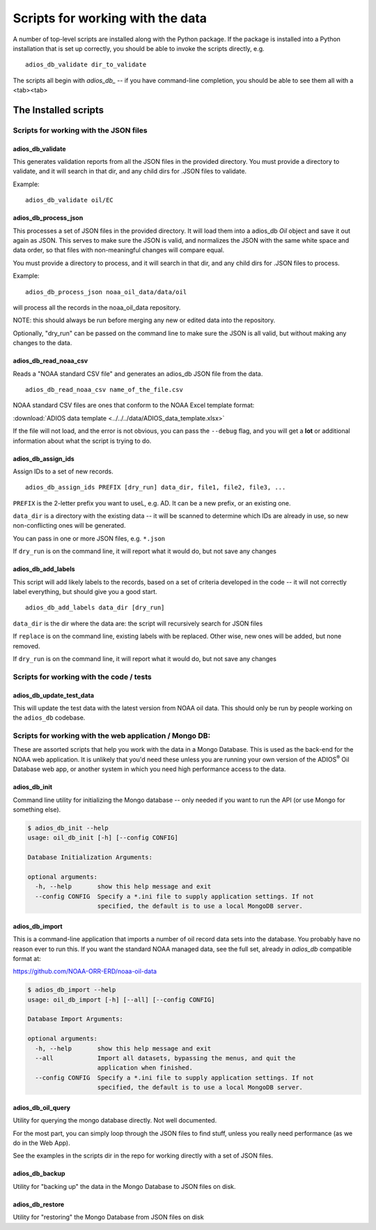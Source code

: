 .. _scripts:

#################################
Scripts for working with the data
#################################

A number of top-level scripts are installed along with the Python package. If the package is installed into a Python installation that is set up correctly, you should be able to invoke the scripts directly, e.g. ::

  adios_db_validate dir_to_validate

The scripts all begin with `adios_db_` -- if you have command-line completion, you should be able to see them all with a <tab><tab>

The Installed scripts
=====================

Scripts for working with the JSON files
---------------------------------------

adios_db_validate
.................

This generates validation reports from all the JSON files in the provided directory.
You must provide a directory to validate, and it will search in that dir, and any child dirs for .JSON files to validate.

Example::

    adios_db_validate oil/EC


adios_db_process_json
.....................

This processes a set of JSON files in the provided directory.
It will load them into a adios_db `Oil` object and save it out again as JSON.
This serves to make sure the JSON is valid, and normalizes the JSON with the same white space and data order, so that files with non-meaningful changes will compare equal.

You must provide a directory to process, and it will search in that dir, and any child dirs for .JSON files to process.

Example::

    adios_db_process_json noaa_oil_data/data/oil

will process all the records in the noaa_oil_data repository.

NOTE: this should always be run before merging any new or edited data into the repository.

Optionally, "dry_run" can be passed on the command line to make sure the JSON is all valid, but without making any changes to the data.

adios_db_read_noaa_csv
......................

Reads a "NOAA standard CSV file" and generates an adios_db JSON file from the data. ::

    adios_db_read_noaa_csv name_of_the_file.csv

NOAA standard CSV files are ones that conform to the NOAA Excel template format:

:download:`ADIOS data template <../../../data/ADIOS_data_template.xlsx>`

If the file will not load, and the error is not obvious, you can pass the ``--debug`` flag, and you will get a **lot** or additional information about what the script is trying to do.


adios_db_assign_ids
...................

Assign IDs to a set of new records. ::

    adios_db_assign_ids PREFIX [dry_run] data_dir, file1, file2, file3, ...

``PREFIX`` is the 2-letter prefix you want to useL, e.g. AD. It can be a new prefix, or an existing one.

``data_dir`` is a directory with the existing data -- it will be scanned to determine which IDs are already in use, so new non-conflicting ones will be generated.

You can pass in one or more JSON files, e.g. ``*.json``

If ``dry_run`` is on the command line, it will report what it would do,
but not save any changes


adios_db_add_labels
...................

This script will add likely labels to the records, based on a set of criteria developed in the code -- it will not correctly label everything, but should give you a good start.

::

  adios_db_add_labels data_dir [dry_run]

``data_dir`` is the dir where the data are: the script will recursively search for JSON files

If ``replace`` is on the command line, existing labels with be replaced.
Other wise, new ones will be added, but none removed.

If ``dry_run`` is on the command line, it will report what it would do, but not save any changes


Scripts for working with the code / tests
-----------------------------------------

adios_db_update_test_data
.........................

This will update the test data with the latest version from NOAA oil data. This should only be run by people working on the ``adios_db`` codebase.

Scripts for working with the web application / Mongo DB:
--------------------------------------------------------

These are assorted scripts that help you work with the data in a Mongo Database. This is used as the back-end for the NOAA web application. It is unlikely that you'd need these unless you are running your own version of the ADIOS\ :sup:`®` Oil Database web app, or another system in which you need high performance access to the data.

adios_db_init
.............

Command line utility for initializing the Mongo database -- only needed if you want to run the API (or use Mongo for something else).

.. code-block::

    $ adios_db_init --help
    usage: oil_db_init [-h] [--config CONFIG]

    Database Initialization Arguments:

    optional arguments:
      -h, --help       show this help message and exit
      --config CONFIG  Specify a *.ini file to supply application settings. If not
                       specified, the default is to use a local MongoDB server.


adios_db_import
...............

This is a command-line application that imports a number of oil record
data sets into the database. You probably have no reason ever to run this.
If you want the standard NOAA managed data, see the full set, already in
`adios_db` compatible format at:

https://github.com/NOAA-ORR-ERD/noaa-oil-data

.. code-block::

    $ adios_db_import --help
    usage: oil_db_import [-h] [--all] [--config CONFIG]

    Database Import Arguments:

    optional arguments:
      -h, --help       show this help message and exit
      --all            Import all datasets, bypassing the menus, and quit the
                       application when finished.
      --config CONFIG  Specify a *.ini file to supply application settings. If not
                       specified, the default is to use a local MongoDB server.


adios_db_oil_query
..................

Utility for querying the mongo database directly. Not well documented.

For the most part, you can simply loop through the JSON files to find stuff, unless you really need performance (as we do in the Web App).

See the examples in the scripts dir in the repo for working directly with a set of JSON files.


adios_db_backup
...............

Utility for "backing up" the data in the Mongo Database to JSON files on disk.


adios_db_restore
................

Utility for "restoring" the Mongo Database from JSON files on disk
